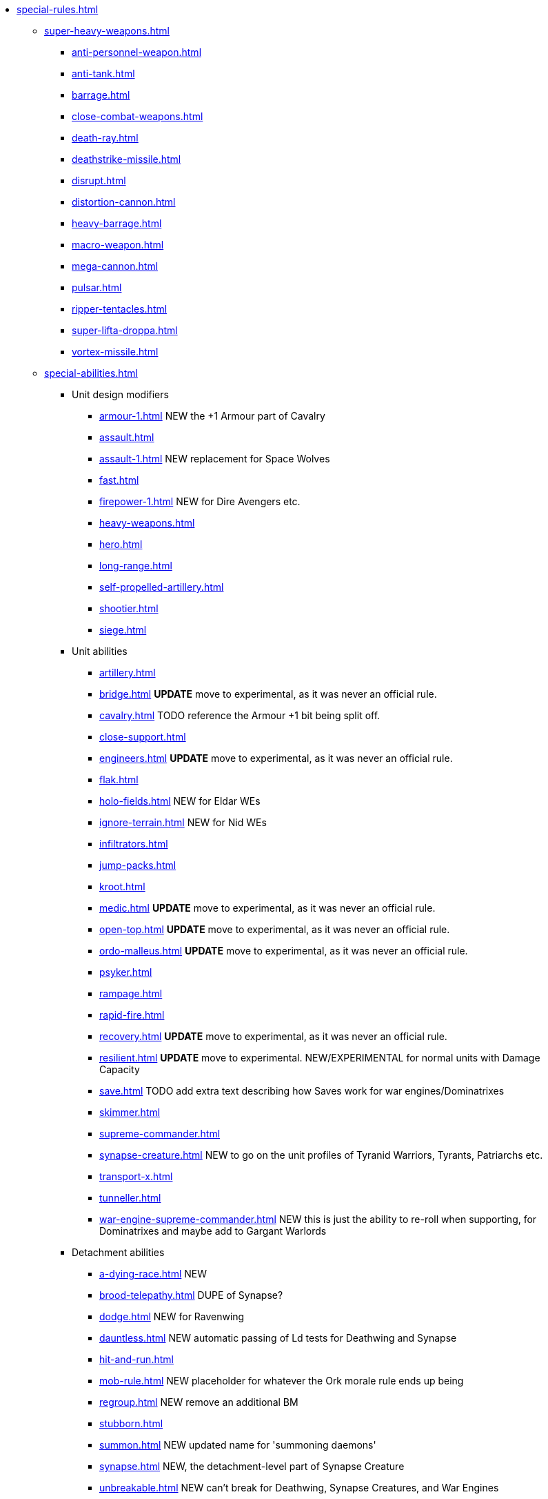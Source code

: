 * xref:special-rules.adoc[]

 ** xref:super-heavy-weapons.adoc[]
  *** xref:anti-personnel-weapon.adoc[]
  *** xref:anti-tank.adoc[]
  *** xref:barrage.adoc[]
  *** xref:close-combat-weapons.adoc[]
  *** xref:death-ray.adoc[]
  *** xref:deathstrike-missile.adoc[]
  *** xref:disrupt.adoc[]
  *** xref:distortion-cannon.adoc[]
  *** xref:heavy-barrage.adoc[]
  *** xref:macro-weapon.adoc[]
  *** xref:mega-cannon.adoc[]
  *** xref:pulsar.adoc[]
  *** xref:ripper-tentacles.adoc[]
  *** xref:super-lifta-droppa.adoc[]
  *** xref:vortex-missile.adoc[]

 ** xref:special-abilities.adoc[]
  *** Unit design modifiers
   **** xref:armour-1.adoc[] NEW the +1 Armour part of Cavalry
   **** xref:assault.adoc[]
   **** xref:assault-1.adoc[] NEW replacement for Space Wolves
   **** xref:fast.adoc[]
   **** xref:firepower-1.adoc[] NEW for Dire Avengers etc.
   **** xref:heavy-weapons.adoc[]
   **** xref:hero.adoc[]
   **** xref:long-range.adoc[]
   **** xref:self-propelled-artillery.adoc[]
   **** xref:shootier.adoc[]
   **** xref:siege.adoc[]
  *** Unit abilities
   **** xref:artillery.adoc[]
   **** xref:bridge.adoc[] *UPDATE* move to experimental, as it was never an official rule.
   **** xref:cavalry.adoc[] TODO reference the Armour +1 bit being split off.
   **** xref:close-support.adoc[]
   **** xref:engineers.adoc[] *UPDATE* move to experimental, as it was never an official rule.
   **** xref:flak.adoc[]
   **** xref:holo-fields.adoc[] NEW for Eldar WEs
   **** xref:ignore-terrain.adoc[] NEW for Nid WEs
   **** xref:infiltrators.adoc[]
   **** xref:jump-packs.adoc[]
   **** xref:kroot.adoc[]
   **** xref:medic.adoc[] *UPDATE* move to experimental, as it was never an official rule.
   **** xref:open-top.adoc[] *UPDATE* move to experimental, as it was never an official rule.
   **** xref:ordo-malleus.adoc[] *UPDATE* move to experimental, as it was never an official rule.
   **** xref:psyker.adoc[]
   **** xref:rampage.adoc[]
   **** xref:rapid-fire.adoc[]
   **** xref:recovery.adoc[] *UPDATE* move to experimental, as it was never an official rule.
   **** xref:resilient.adoc[]  *UPDATE* move to experimental. NEW/EXPERIMENTAL for normal units with Damage Capacity
   **** xref:save.adoc[] TODO add extra text describing how Saves work for war engines/Dominatrixes
   **** xref:skimmer.adoc[]
   **** xref:supreme-commander.adoc[]
   **** xref:synapse-creature.adoc[] NEW to go on the unit profiles of Tyranid Warriors, Tyrants, Patriarchs etc.
   **** xref:transport-x.adoc[]
   **** xref:tunneller.adoc[]
   **** xref:war-engine-supreme-commander.adoc[] NEW this is just the ability to re-roll when supporting, for Dominatrixes and maybe add to Gargant Warlords
  *** Detachment abilities
   **** xref:a-dying-race.adoc[] NEW
   **** xref:brood-telepathy.adoc[] DUPE of Synapse?
   **** xref:dodge.adoc[] NEW for Ravenwing
   **** xref:dauntless.adoc[] NEW automatic passing of Ld tests for Deathwing and Synapse
   **** xref:hit-and-run.adoc[]
   **** xref:mob-rule.adoc[] NEW placeholder for whatever the Ork morale rule ends up being
   **** xref:regroup.adoc[] NEW remove an additional BM
   **** xref:stubborn.adoc[]
   **** xref:summon.adoc[] NEW updated name for 'summoning daemons'
   **** xref:synapse.adoc[] NEW, the detachment-level part of Synapse Creature
   **** xref:unbreakable.adoc[] NEW can't break for Deathwing, Synapse Creatures, and War Engines
  *** Army abilities
   **** xref:ork-initiative.adoc[] NEW check name
   **** xref:orky-objectives.adoc[] NEW optional, move to experimental, or just leave it out for now?
   **** xref:psychic-beacon.adoc[] NEW for Genestealer Cult Drop Podding
   **** xref:tyranid-objectives.adoc[] NEW

 ** xref:war-engines.adoc[]
  *** xref:war-engine-movement.adoc[]
  *** xref:war-engine-orders.adoc[]
  *** xref:war-engines-and-blast-markers.adoc[]
  *** xref:shooting-with-war-engines.adoc[]
  *** xref:shooting-at-war-engines.adoc[]
  *** xref:war-engine-detachments.adoc[]
  *** xref:war-engine-critical-damage.adoc[]
  *** xref:war-engine-catastrophic-damage.adoc[]
  *** xref:war-engine-shields.adoc[]
  *** xref:war-engines-in-close-combat.adoc[]
  *** xref:war-engines-supporting-close-combats.adoc[]
  *** xref:war-engines-in-firefights.adoc[]
  *** xref:no-retreat-no-surrender.adoc[]
  *** xref:war-engine-data-sheets.adoc[]

 ** xref:flyers.adoc[]
  *** xref:rearm-and-refuel.adoc[]
  *** xref:ground-attack.adoc[]
  *** xref:transport.adoc[]
  *** xref:evac-evac.adoc[] OPTIONAL
  *** xref:counter-strike.adoc[] OPTIONAL
  *** xref:interception.adoc[]
  *** xref:flyers-and-flak.adoc[]
  *** xref:hits-on-flyers.adoc[]
  *** xref:flyers-and-blast-markers.adoc[] 
